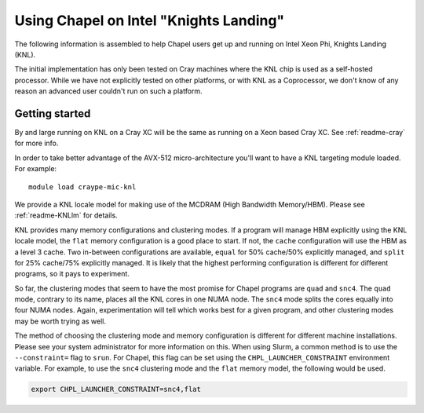 .. _readme-knl:

=======================================
Using Chapel on Intel "Knights Landing"
=======================================

The following information is assembled to help Chapel users get up and
running on Intel Xeon Phi, Knights Landing (KNL).

The initial implementation has only been tested on Cray machines where
the KNL chip is used as a self-hosted processor. While we have not
explicitly tested on other platforms, or with KNL as a Coprocessor, we
don't know of any reason an advanced user couldn't run on such a
platform.

---------------
Getting started
---------------

By and large running on KNL on a Cray XC will be the same as running on
a Xeon based Cray XC. See :ref:`readme-cray` for more info. 

In order to take better advantage of the AVX-512 micro-architecture
you'll want to have a KNL targeting module loaded. For example::
    
  module load craype-mic-knl

We provide a KNL locale model for making use of the MCDRAM (High
Bandwidth Memory/HBM).  Please see :ref:`readme-KNLlm` for details.

KNL provides many memory configurations and clustering modes.  If a
program will manage HBM explicitly using the KNL locale model, the
``flat`` memory configuration is a good place to start.  If not, the
``cache`` configuration will use the HBM as a level 3 cache.  Two
in-between configurations are available, ``equal`` for 50% cache/50%
explicitly managed, and ``split`` for 25% cache/75% explicitly
managed.  It is likely that the highest performing configuration is
different for different programs, so it pays to experiment.

So far, the clustering modes that seem to have the most promise for
Chapel programs are ``quad`` and ``snc4``.  The ``quad`` mode,
contrary to its name, places all the KNL cores in one NUMA node.  The
``snc4`` mode splits the cores equally into four NUMA nodes.  Again,
experimentation will tell which works best for a given program, and
other clustering modes may be worth trying as well.

The method of choosing the clustering mode and memory configuration is
different for different machine installations.  Please see your system
administrator for more information on this.  When using Slurm, a
common method is to use the ``--constraint=`` flag to ``srun``.  For
Chapel, this flag can be set using the ``CHPL_LAUNCHER_CONSTRAINT``
environment variable.  For example, to use the ``snc4`` clustering
mode and the ``flat`` memory model, the following would be used.

.. code-block:: sh

    export CHPL_LAUNCHER_CONSTRAINT=snc4,flat
